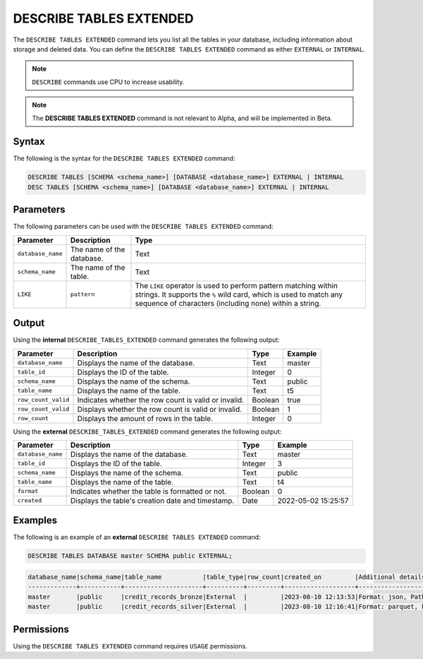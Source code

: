 .. _describe_tables_extended:

************************
DESCRIBE TABLES EXTENDED
************************

The ``DESCRIBE TABLES EXTENDED`` command lets you list all the tables in your database, including information about storage and deleted data. You can define the ``DESCRIBE TABLES EXTENDED`` command as either ``EXTERNAL`` or ``INTERNAL``.

.. note:: ``DESCRIBE`` commands use CPU to increase usability.
.. note::  The **DESCRIBE TABLES EXTENDED** command is not relevant to Alpha, and will be implemented in Beta.


Syntax
======

The following is the syntax for the ``DESCRIBE TABLES EXTENDED`` command:

.. code-block:: postgres

   DESCRIBE TABLES [SCHEMA <schema_name>] [DATABASE <database_name>] EXTERNAL | INTERNAL
   DESC TABLES [SCHEMA <schema_name>] [DATABASE <database_name>] EXTERNAL | INTERNAL

Parameters
==========

The following parameters can be used with the ``DESCRIBE TABLES EXTENDED`` command:

.. list-table:: 
   :widths: auto
   :header-rows: 1
   
   * - Parameter
     - Description
     - Type
   * - ``database_name``
     - The name of the database.
     - Text
   * - ``schema_name``
     - The name of the table.
     - Text	
   * - ``LIKE``
     - ``pattern``
     - The ``LIKE`` operator is used to perform pattern matching within strings. It supports the ``%`` wild card, which is used to match any sequence of characters (including none) within a string.
   
Output
======

Using the **internal** ``DESCRIBE_TABLES_EXTENDED`` command generates the following output:

.. list-table:: 
   :widths: auto
   :header-rows: 1
   
   * - Parameter
     - Description
     - Type
     - Example
   * - ``database_name``
     - Displays the name of the database.
     - Text
     - master
   * - ``table_id``
     - Displays the ID of the table.
     - Integer
     - 0	 
   * - ``schema_name``
     - Displays the name of the schema.
     - Text
     - public
   * - ``table_name``
     - Displays the name of the table.
     - Text
     - t5
   * - ``row_count_valid``
     - Indicates whether the row count is valid or invalid.
     - Boolean
     - true
   * - ``row_count_valid``
     - Displays whether the row count is valid or invalid.
     - Boolean
     - 1
   * - ``row_count``
     - Displays the amount of rows in the table.
     - Integer
     - 0

Using the **external** ``DESCRIBE_TABLES_EXTENDED`` command generates the following output:

.. list-table:: 
   :widths: auto
   :header-rows: 1
   
   * - Parameter
     - Description
     - Type
     - Example
   * - ``database_name``
     - Displays the name of the database.
     - Text
     - master
   * - ``table_id``
     - Displays the ID of the table.
     - Integer
     - 3	 
   * - ``schema_name``
     - Displays the name of the schema.
     - Text	
     - public
   * - ``table_name``
     - Displays the name of the table.
     - Text
     - t4	 
   * - ``format``
     - Indicates whether the table is formatted or not.
     - Boolean
     - 0	 
   * - ``created``
     - Displays the table's creation date and timestamp.
     - Date
     - 2022-05-02 15:25:57	 

Examples
========
   
The following is an example of an **external** ``DESCRIBE TABLES EXTENDED`` command:

.. code-block:: postgres
   
   DESCRIBE TABLES DATABASE master SCHEMA public EXTERNAL;

.. code-block:: none

	database_name|schema_name|table_name           |table_type|row_count|created_on         |Additional details                                                                    |
	-------------+-----------+---------------------+----------+---------+-------------------+--------------------------------------------------------------------------------------+
	master       |public     |credit_records_bronze|External  |         |2023-08-10 12:13:53|Format: json, Path: gs://sqream-blue-fintech-demo/loan_dataset/json/credit_record.json|
	master       |public     |credit_records_silver|External  |         |2023-08-10 12:16:41|Format: parquet, Path: gs://sqream-blue-fintech-demo/storage/credit_records_silver/*  |



Permissions
===========

Using the ``DESCRIBE TABLES EXTENDED`` command requires ``USAGE`` permissions.
